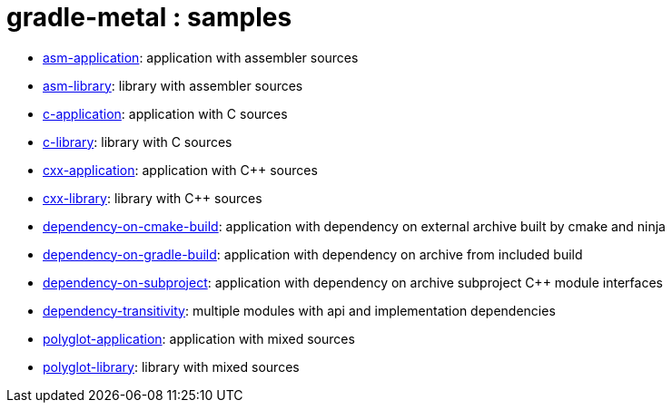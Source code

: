 = gradle-metal : samples

* link:asm-application[]: application with assembler sources

* link:asm-library[]: library with assembler sources

* link:c-application[]: application with C sources

* link:c-library[]: library with C sources

* link:cxx-application[]: application with C++ sources

* link:cxx-library[]: library with C++ sources

* link:dependency-on-cmake-build[]: application with dependency on external archive built by cmake and ninja

* link:dependency-on-gradle-build[]: application with dependency on archive from included build

* link:dependency-on-subproject[]: application with dependency on archive subproject C++ module interfaces

* link:dependency-transitivity[]: multiple modules with api and implementation dependencies

* link:polyglot-application[]: application with mixed sources

* link:polyglot-library[]: library with mixed sources